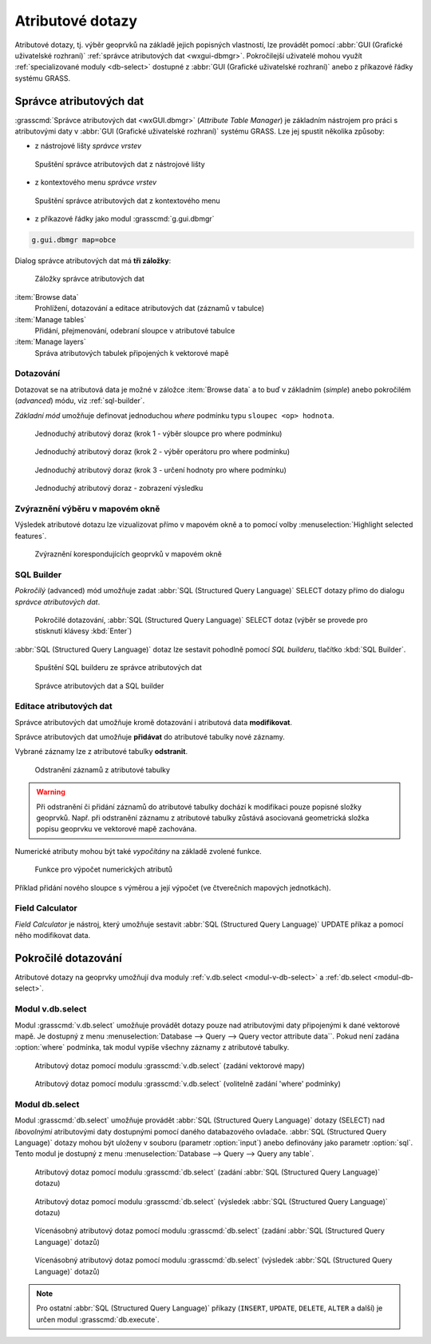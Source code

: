 .. _atributove-dotazy:

Atributové dotazy
-----------------

Atributové dotazy, tj. výběr geoprvků na základě jejich popisných
vlastností, lze provádět pomocí :abbr:`GUI (Grafické uživatelské
rozhraní)` :ref:`správce atributových dat <wxgui-dbmgr>`. Pokročilejší
uživatelé mohou využít :ref:`specializované moduly <db-select>`
dostupné z :abbr:`GUI (Grafické uživatelské rozhraní)` anebo z
příkazové řádky systému GRASS.

.. _wxgui-dbmgr:

Správce atributových dat
========================

:grasscmd:`Správce atributových dat <wxGUI.dbmgr>` (*Attribute Table
Manager*) je základním nástrojem pro práci s atributovými daty v
:abbr:`GUI (Grafické uživatelské rozhraní)` systému GRASS. Lze jej
spustit několika způsoby:

* z nástrojové lišty *správce vrstev*

.. figure:: images/wxgui-dbmgr-toolbar.png

            Spuštění správce atributových dat z nástrojové lišty

* z kontextového menu *správce vrstev*

.. figure:: images/wxgui-dbmgr-menu.png

            Spuštění správce atributových dat z kontextového menu

* z příkazové řádky jako modul :grasscmd:`g.gui.dbmgr`

.. code-block:: bash

               g.gui.dbmgr map=obce

Dialog správce atributových dat má **tři záložky**:

.. figure:: images/wxgui-dbmgr-tabs.png
            :class: middle

            Záložky správce atributových dat

:item:`Browse data`
      Prohlížení, dotazování a editace atributových dat (záznamů v tabulce)

:item:`Manage tables`
      Přidání, přejmenování, odebraní sloupce v atributové tabulce

:item:`Manage layers`
      Správa atributových tabulek připojených k vektorové mapě

Dotazování
^^^^^^^^^^

Dotazovat se na atributová data je možné v záložce :item:`Browse data`
a to buď v základním (*simple*) anebo pokročilém (*advanced*) módu,
viz :ref:`sql-builder`.

*Základní mód* umožňuje definovat jednoduchou `where` podmínku typu
``sloupec <op> hodnota``.

.. figure:: images/wxgui-dbmgr-simple-0.png

            Jednoduchý atributový doraz (krok 1 - výběr sloupce pro where podmínku)

.. figure:: images/wxgui-dbmgr-simple-1.png

            Jednoduchý atributový doraz (krok 2 - výběr operátoru pro where podmínku)

.. figure:: images/wxgui-dbmgr-simple-2.png

            Jednoduchý atributový doraz (krok 3 - určení hodnoty pro where podmínku)

.. figure:: images/wxgui-dbmgr-simple-3.png

            Jednoduchý atributový doraz - zobrazení výsledku

Zvýraznění výběru v mapovém okně
^^^^^^^^^^^^^^^^^^^^^^^^^^^^^^^^

Výsledek atributové dotazu lze vizualizovat přímo v mapovém okně a to
pomocí volby :menuselection:`Highlight selected features`.

.. figure:: images/wxgui-dbmgr-highlight-features.png

            Zvýraznění korespondujících geoprvků v mapovém okně

.. youtube:: ITHLtQRsbEY

             Zvýraznění vektorových prvků jako výsledek atributového dotazu

.. _sql-builder:

SQL Builder
^^^^^^^^^^^

*Pokročilý* (advanced) mód umožňuje zadat :abbr:`SQL (Structured Query
Language)` SELECT dotazy přímo do dialogu *správce atributových dat*.

.. figure:: images/wxgui-dbmgr-adv-edit.png

            Pokročilé dotazování, :abbr:`SQL (Structured Query
            Language)` SELECT dotaz (výběr se provede pro stisknutí
            klávesy :kbd:`Enter`)

:abbr:`SQL (Structured Query Language)` dotaz lze sestavit pohodlně
pomocí *SQL builderu*, tlačítko :kbd:`SQL Builder`.

.. figure:: images/wxgui-dbmgr-sq-0.png

            Spuštění SQL builderu ze správce atributových dat

.. figure:: images/wxgui-dbmgr-sq-1.png
            :class: large

            Správce atributových dat a SQL builder

.. youtube:: PByk8pipCz4

             wxGUI SQL Builder - jednoduchá podmínka 'where'

.. youtube:: qD7ourfheJo

             wxGUI SQL Builder - výčet sloupců a jednoduchá podmínka 'where'

Editace atributových dat
^^^^^^^^^^^^^^^^^^^^^^^^

Správce atributových dat umožňuje kromě dotazování i atributová data
**modifikovat**.

.. youtube:: UZswOcIyaX8

             Editace záznamů v atributové tabulce

.. notecmd:: editace atributových dat

               Nabízejí se dva moduly:

             * :grasscmd:`db.execute` který umožňuje spustit jakýkoliv
               :abbr:`SQL (Structured Query Language)` příkaz typu
               ``UPDATE``, ``ALTER`` či ``DELETE``

               .. code-block:: bash
                               
                               db.execute sql="update urbanarea set UA_TYPE = 'UA (edited)' WHERE cat = 3"

             * anebo :grasscmd:`v.db.update` jako frontend pro vektorové mapy

               .. code-block:: bash
               
                               v.db.update map=urbanarea column=UA_TYPE value="UA (edited)" where="cat = 3"

Správce atributových dat umožňuje **přidávat** do atributové tabulky nové záznamy.

.. youtube:: mmPvMRBDxLg

             Přidání nového záznamu do atributové tabulky

.. notecmd:: vložení nového záznamu do atributové tabulky

                .. code-block:: bash

                                db.execute sql="insert into urbanarea values (109, 109, 29306, 'Farmville', 'UA')"

Vybrané záznamy lze z atributové tabulky **odstranit**.

.. figure:: images/wxgui-dbmgr-delete.png

            Odstranění záznamů z atributové tabulky

.. notecmd:: odstranění záznamů s atributové tabulky

                .. code-block:: bash

                                db.execute sql="delete from urbanarea where cat = 109"

.. warning::

   Při odstranění či přidání záznamů do atributové tabulky dochází k
   modifikaci pouze popisné složky geoprvků. Např. při odstranění
   záznamu z atributové tabulky zůstává asociovaná geometrická složka
   popisu geoprvku ve vektorové mapě zachována.

Numerické atributy mohou být také *vypočítány* na základě zvolené funkce.

.. figure:: images/wxgui-dbmgr-calculate.png
            :class: large

            Funkce pro výpočet numerických atributů

Příklad přidání nového sloupce s výměrou a její výpočet (ve
čtverečních mapových jednotkách).

.. youtube:: qkXgQXF1QkA

             Přidání nového sloupce do atributové tabulky a výpočet plochy

.. notecmd:: výpočtu hodnoty atributu

             .. code-block:: bash

                             v.to.db map=urbanarea option=area columns=AREA

Field Calculator
^^^^^^^^^^^^^^^^

*Field Calculator* je nástroj, který umožňuje sestavit :abbr:`SQL
(Structured Query Language)` UPDATE příkaz a pomocí něho modifikovat
data. 

.. youtube:: 44KmtnBJtgo

             Výpočet poměru obvodu a výměry plochy pomocí Field Calculatoru

.. _db-select:

Pokročilé dotazování
====================

Atributové dotazy na geoprvky umožňují dva moduly :ref:`v.db.select
<modul-v-db-select>` a :ref:`db.select <modul-db-select>`.

.. _modul-v-db-select:

Modul v.db.select
^^^^^^^^^^^^^^^^^

Modul :grasscmd:`v.db.select` umožňuje provádět dotazy pouze nad
atributovými daty připojenými k dané vektorové mapě. Je dostupný z
menu :menuselection:`Database --> Query --> Query vector attribute
data``. Pokud není zadána :option:`where` podmínka, tak modul vypíše
všechny záznamy z atributové tabulky.

.. figure:: images/v-db-select-0.png

            Atributový dotaz pomocí modulu :grasscmd:`v.db.select`
            (zadání vektorové mapy)

.. figure:: images/v-db-select-1.png

            Atributový dotaz pomocí modulu :grasscmd:`v.db.select`
            (volitelně zadání 'where' podmínky)

.. _modul-db-select:

Modul db.select
^^^^^^^^^^^^^^^

Modul :grasscmd:`db.select` umožňuje provádět :abbr:`SQL (Structured
Query Language)` dotazy (SELECT) nad *libovolnými* atributovými daty
dostupnými pomocí daného databazového ovladače. :abbr:`SQL (Structured
Query Language)` dotazy mohou být uloženy v souboru (parametr
:option:`input`) anebo definovány jako parametr :option:`sql`. Tento
modul je dostupný z menu :menuselection:`Database --> Query --> Query
any table`.

.. figure:: images/db-select-0-single.png
            
            Atributový dotaz pomocí modulu :grasscmd:`db.select`
            (zadání :abbr:`SQL (Structured Query Language)` dotazu)

.. figure:: images/db-select-1-single.png

            Atributový dotaz pomocí modulu :grasscmd:`db.select`
            (výsledek :abbr:`SQL (Structured Query Language)` dotazu)

.. notecmd:: jednoduchého atributové dotazu

             .. code-block:: bash

                             db.select sql="SELECT COUNT(*) FROM obce WHERE ob01/ob91-1 >= 1"

.. figure:: images/db-select-0-multi.png

            Vícenásobný atributový dotaz pomocí modulu
            :grasscmd:`db.select` (zadání :abbr:`SQL (Structured Query
            Language)` dotazů)

.. figure:: images/db-select-1-multi.png

            Vícenásobný atributový dotaz pomocí modulu
            :grasscmd:`db.select` (výsledek :abbr:`SQL (Structured
            Query Language)` dotazů)

.. note::

   Pro ostatní :abbr:`SQL (Structured Query Language)` příkazy
   (``INSERT``, ``UPDATE``, ``DELETE``, ``ALTER`` a další) je určen
   modul :grasscmd:`db.execute`.
